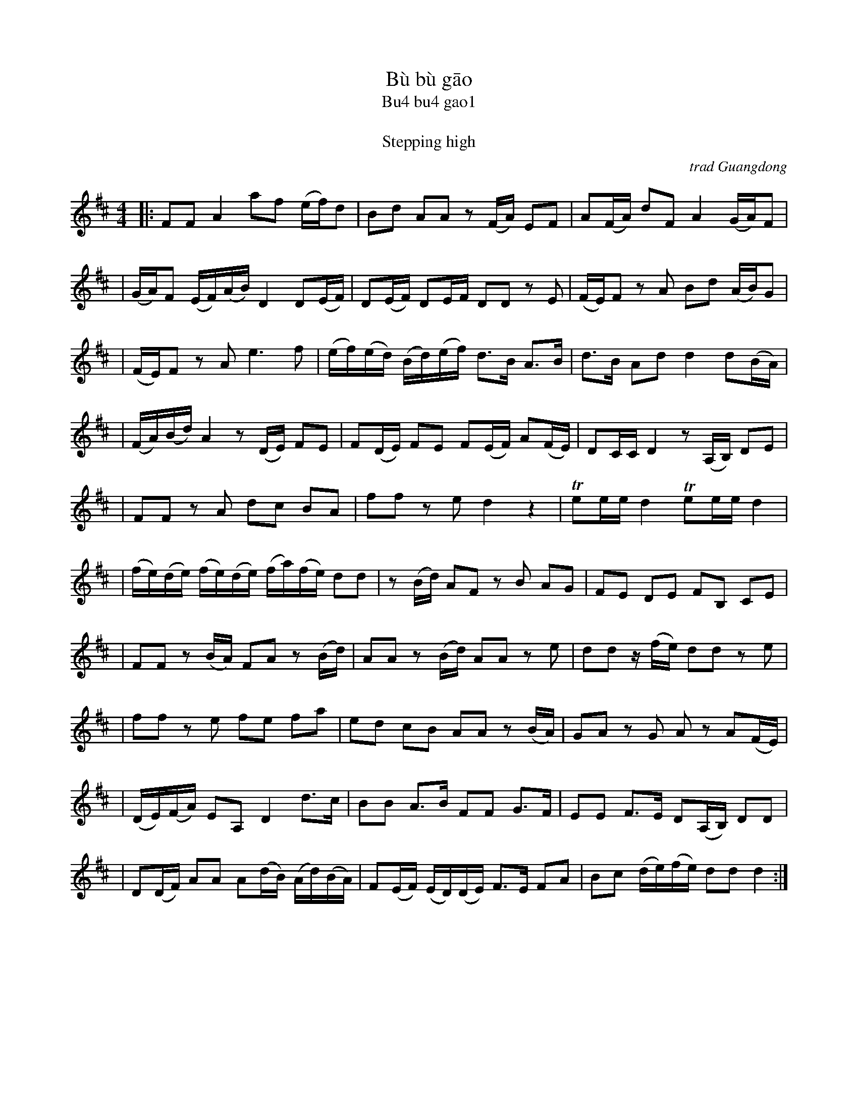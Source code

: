 X: 1
T: B\`u b\`u g\=ao
T: Bu4 bu4 gao1
T: 步步高
T: Stepping high
O: trad Guangdong
Z: 2008 John Chambers <jc@trillian.mit.edu>
S: http://www.summerthundermusic.com/index_files/SE_data/BuBuGao.jpg
M: 4/4
L: 1/16
K: D
|: F2F2 A4 a2f2 (ef)d2 | B2d2 A2A2 z2(FA) E2F2 | A2(FA) d2F2 A4 (GA)F2 |
| (GA)F2 (EF)(AB) D4 D2(EF) | D2(EF) D2EF D2D2 z2E2 | (FE)F2 z2A2 B2d2 (AB)G2 |
| (FE)F2 z2A2 e6 f2 | (ef)(ed) (Bd)(ef) d3B A3B | d3B A2d2 d4 d2(BA) |
| (FA)(Bd) A4 z2(DE) F2E2 | F2(DE) F2E2 F2(EF) A2(FE) | D2CC D4 z2(A,B,) D2E2 |
| F2F2 z2A2 d2c2 B2A2 | f2f2 z2e2 d4 z4 | Te2ee d4 Te2ee d4 |
| (fe)(de) (fe)(de) (fa)(fe) d2d2 | z2(Bd) A2F2 z2B2 A2G2 | F2E2 D2E2 F2B,2 C2E2 |
| F2F2 z2(BA) F2A2 z2(Bd) | A2A2 z2(Bd) A2A2 z2e2 | d2d2 z(fe) d2d2 z2e2 |
| f2f2 z2e2 f2e2 f2a2 | e2d2 c2B2 A2A2 z2(BA) | G2A2 z2G2 A2z2 A2(FE) |
| (DE)(FA) E2A,2 D4 d3c | B2B2 A3B F2F2 G3F | E2E2 F3E D2(A,B,) D2D2 |
| D2(DF) A2A2 A2(dB) (Ad)(BA) | F2(EF) (ED)(DE) F3E F2A2 | B2c2 (de)(fe) d2d2 d4 :|
